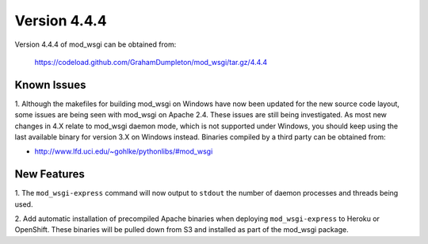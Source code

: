 =============
Version 4.4.4
=============

Version 4.4.4 of mod_wsgi can be obtained from:

  https://codeload.github.com/GrahamDumpleton/mod_wsgi/tar.gz/4.4.4

Known Issues
------------

1. Although the makefiles for building mod_wsgi on Windows have now been
updated for the new source code layout, some issues are being seen with
mod_wsgi on Apache 2.4. These issues are still being investigated. As
most new changes in 4.X relate to mod_wsgi daemon mode, which is not
supported under Windows, you should keep using the last available binary
for version 3.X on Windows instead. Binaries compiled by a third party
can be obtained from:

* http://www.lfd.uci.edu/~gohlke/pythonlibs/#mod_wsgi

New Features
------------

1. The ``mod_wsgi-express`` command will now output to ``stdout`` the
number of daemon processes and threads being used.

2. Add automatic installation of precompiled Apache binaries when deploying
``mod_wsgi-express`` to Heroku or OpenShift. These binaries will be pulled
down from S3 and installed as part of the mod_wsgi package.
